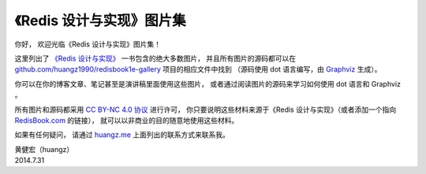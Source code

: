 《Redis 设计与实现》图片集
================================================

你好，
欢迎光临《Redis 设计与实现》图片集！

这里列出了 `《Redis 设计与实现》 <http://redisbook.com/>`_ 一书包含的绝大多数图片，
并且所有图片的源码都可以在 `github.com/huangz1990/redisbook1e-gallery <https://github.com/huangz1990/redisbook1e-gallery>`_ 项目的相应文件中找到
（源码使用 dot 语言编写，由 `Graphviz <http://graphviz.org/>`_ 生成）。

你可以在你的博客文章、笔记甚至是演讲稿里面使用这些图片，
或者通过阅读图片的源码来学习如何使用 dot 语言和 Graphviz 。

所有图片和源码都采用 `CC BY-NC 4.0 协议 <http://creativecommons.org/licenses/by-nc/4.0/deed.zh_TW>`_ 进行许可，
你只要说明这些材料来源于《Redis 设计与实现》（或者添加一个指向 `RedisBook.com <http://redisbook.com/>`_ 的链接），
就可以以非商业的目的随意地使用这些材料。

如果有任何疑问，
请通过 `huangz.me <http://huangz.me>`_ 上面列出的联系方式来联系我。

| 黄健宏（huangz）
| 2014.7.31


